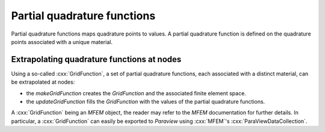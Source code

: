 ============================
Partial quadrature functions
============================

Partial quadrature functions maps quadrature points to values. A partial
quadrature function is defined on the quadrature points associated with
a unique material.

Extrapolating quadrature functions at nodes
===========================================

Using a so-called :cxx:`GridFunction`, a set of partial quadrature
functions, each associated with a distinct material, can be extrapolated
at nodes:

- the `makeGridFunction` creates the `GridFunction` and the associated
  finite element space.
- the `updateGridFunction` fills the `GridFunction` with the values of
  the partial quadrature functions.

A :cxx:`GridFunction` being an `MFEM` object, the reader may refer to
the `MFEM` documentation for further details. In particular, a
:cxx:`GridFunction` can easily be exported to `Paraview` using
:cxx:`MFEM`'s :cxx:`ParaViewDataCollection`.


